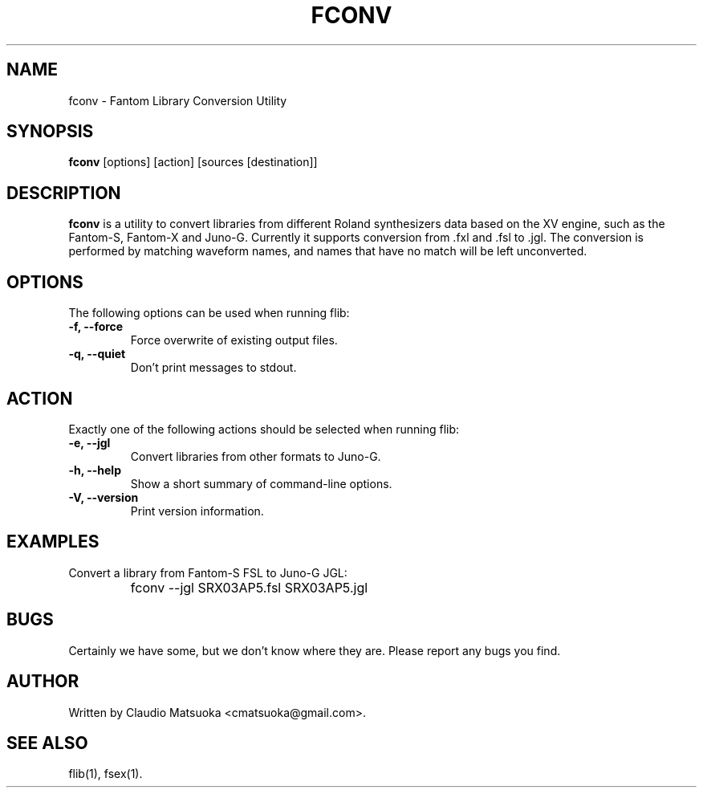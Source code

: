 .TH "FCONV" "1" "Version 0\&.2" "Jan 2009" "Fantom Utilities" 
.PP 
.SH "NAME" 
fconv - Fantom Library Conversion Utility
.PP 
.SH "SYNOPSIS" 
\fBfconv\fP
[options]
[action]
[sources [destination]]
.PP 
.SH "DESCRIPTION" 
\fBfconv\fP is a utility to convert libraries from different Roland
synthesizers data based on the XV engine\&, such as the Fantom-S\&,
Fantom-X and Juno-G\&. Currently it supports conversion from .fxl and .fsl
to .jgl\&. The conversion is performed by matching waveform names, and
names that have no match will be left unconverted\&.
.PP 
.SH "OPTIONS" 
The following options can be used when running flib:
.IP "\fB-f, --force\fP" 
Force overwrite of existing output files\&.
.IP "\fB-q, --quiet\fP" 
Don't print messages to stdout\&.
.PP
.SH "ACTION"
Exactly one of the following actions should be selected when running flib:
.IP "\fB-e, --jgl\fP"
Convert libraries from other formats to Juno-G\&.
.IP "\fB-h, --help\fP" 
Show a short summary of command-line options\&.
.IP "\fB-V, --version\fP" 
Print version information\&.
.PP 
.SH "EXAMPLES" 
Convert a library from Fantom-S FSL to Juno-G JGL:
.IP "" 
\f(CWfconv --jgl SRX03AP5.fsl SRX03AP5.jgl\fP
.PP 
.SH "BUGS" 
Certainly we have some, but we don't know where they are\&. Please report
any bugs you find\&.
.PP 
.SH "AUTHOR" 
Written by Claudio Matsuoka <cmatsuoka@gmail.com>\&.
.PP 
.SH "SEE ALSO" 
flib(1)\&, fsex(1)\&.
.PP 
